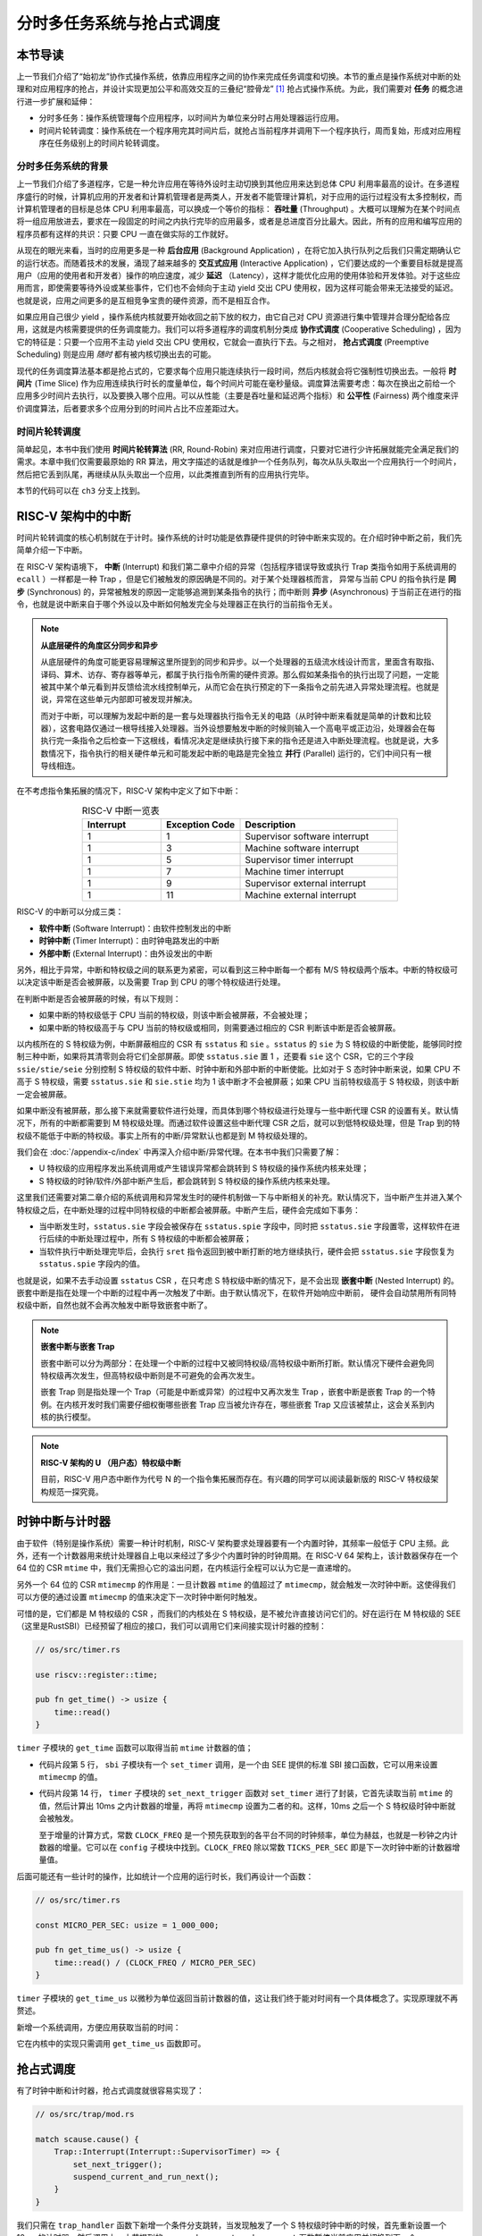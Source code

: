 分时多任务系统与抢占式调度
===========================================================

本节导读
--------------------------

上一节我们介绍了“始初龙”协作式操作系统，依靠应用程序之间的协作来完成任务调度和切换。本节的重点是操作系统对中断的处理和对应用程序的抢占，并设计实现更加公平和高效交互的三叠纪“腔骨龙” [#coelophysis]_ 抢占式操作系统。为此，我们需要对 **任务** 的概念进行进一步扩展和延伸：

-  分时多任务：操作系统管理每个应用程序，以时间片为单位来分时占用处理器运行应用。
-  时间片轮转调度：操作系统在一个程序用完其时间片后，就抢占当前程序并调用下一个程序执行，周而复始，形成对应用程序在任务级别上的时间片轮转调度。


分时多任务系统的背景
^^^^^^^^^^^^^^^^^^^^^^^^^^^^^^^

.. _term-throughput:

上一节我们介绍了多道程序，它是一种允许应用在等待外设时主动切换到其他应用来达到总体 CPU 利用率最高的设计。在多道程序盛行的时候，计算机应用的开发者和计算机管理者是两类人，开发者不能管理计算机，对于应用的运行过程没有太多控制权，而计算机管理者的目标是总体 CPU 利用率最高，可以换成一个等价的指标： **吞吐量** (Throughput) 。大概可以理解为在某个时间点将一组应用放进去，要求在一段固定的时间之内执行完毕的应用最多，或者是总进度百分比最大。因此，所有的应用和编写应用的程序员都有这样的共识：只要 CPU 一直在做实际的工作就好。

.. _term-background-application:
.. _term-interactive-application:
.. _term-latency:

从现在的眼光来看，当时的应用更多是一种 **后台应用** (Background Application) ，在将它加入执行队列之后我们只需定期确认它的运行状态。而随着技术的发展，涌现了越来越多的 **交互式应用** (Interactive Application) ，它们要达成的一个重要目标就是提高用户（应用的使用者和开发者）操作的响应速度，减少 **延迟** （Latency），这样才能优化应用的使用体验和开发体验。对于这些应用而言，即使需要等待外设或某些事件，它们也不会倾向于主动 yield 交出 CPU 使用权，因为这样可能会带来无法接受的延迟。也就是说，应用之间更多的是互相竞争宝贵的硬件资源，而不是相互合作。

.. _term-cooperative-scheduling:
.. _term-preemptive-scheduling:

如果应用自己很少 yield ，操作系统内核就要开始收回之前下放的权力，由它自己对 CPU 资源进行集中管理并合理分配给各应用，这就是内核需要提供的任务调度能力。我们可以将多道程序的调度机制分类成 **协作式调度** (Cooperative Scheduling) ，因为它的特征是：只要一个应用不主动 yield 交出 CPU 使用权，它就会一直执行下去。与之相对， **抢占式调度** (Preemptive Scheduling) 则是应用 *随时* 都有被内核切换出去的可能。

.. _term-time-slice:
.. _term-fairness:

现代的任务调度算法基本都是抢占式的，它要求每个应用只能连续执行一段时间，然后内核就会将它强制性切换出去。一般将 **时间片** (Time Slice) 作为应用连续执行时长的度量单位，每个时间片可能在毫秒量级。调度算法需要考虑：每次在换出之前给一个应用多少时间片去执行，以及要换入哪个应用。可以从性能（主要是吞吐量和延迟两个指标）和 **公平性** (Fairness) 两个维度来评价调度算法，后者要求多个应用分到的时间片占比不应差距过大。

时间片轮转调度
^^^^^^^^^^^^^^^^^^^^^^^^^^^^^^^^

.. _term-round-robin:

简单起见，本书中我们使用 **时间片轮转算法** (RR, Round-Robin) 来对应用进行调度，只要对它进行少许拓展就能完全满足我们的需求。本章中我们仅需要最原始的 RR 算法，用文字描述的话就是维护一个任务队列，每次从队头取出一个应用执行一个时间片，然后把它丢到队尾，再继续从队头取出一个应用，以此类推直到所有的应用执行完毕。

本节的代码可以在 ``ch3`` 分支上找到。


RISC-V 架构中的中断
-----------------------------------

.. _term-interrupt:
.. _term-sync:
.. _term-async:


时间片轮转调度的核心机制就在于计时。操作系统的计时功能是依靠硬件提供的时钟中断来实现的。在介绍时钟中断之前，我们先简单介绍一下中断。

在 RISC-V 架构语境下， **中断** (Interrupt) 和我们第二章中介绍的异常（包括程序错误导致或执行 Trap 类指令如用于系统调用的 ``ecall`` ）一样都是一种 Trap ，但是它们被触发的原因确是不同的。对于某个处理器核而言， 异常与当前 CPU 的指令执行是 **同步** (Synchronous) 的，异常被触发的原因一定能够追溯到某条指令的执行；而中断则 **异步** (Asynchronous) 于当前正在进行的指令，也就是说中断来自于哪个外设以及中断如何触发完全与处理器正在执行的当前指令无关。

.. _term-parallel: 

.. note::

    **从底层硬件的角度区分同步和异步**

    从底层硬件的角度可能更容易理解这里所提到的同步和异步。以一个处理器的五级流水线设计而言，里面含有取指、译码、算术、访存、寄存器等单元，都属于执行指令所需的硬件资源。那么假如某条指令的执行出现了问题，一定能被其中某个单元看到并反馈给流水线控制单元，从而它会在执行预定的下一条指令之前先进入异常处理流程。也就是说，异常在这些单元内部即可被发现并解决。
    
    而对于中断，可以理解为发起中断的是一套与处理器执行指令无关的电路（从时钟中断来看就是简单的计数和比较器），这套电路仅通过一根导线接入处理器。当外设想要触发中断的时候则输入一个高电平或正边沿，处理器会在每执行完一条指令之后检查一下这根线，看情况决定是继续执行接下来的指令还是进入中断处理流程。也就是说，大多数情况下，指令执行的相关硬件单元和可能发起中断的电路是完全独立 **并行** (Parallel) 运行的，它们中间只有一根导线相连。

在不考虑指令集拓展的情况下，RISC-V 架构中定义了如下中断：

.. list-table:: RISC-V 中断一览表
   :align: center
   :header-rows: 1
   :widths: 30 30 60

   * - Interrupt
     - Exception Code
     - Description
   * - 1
     - 1
     - Supervisor software interrupt
   * - 1
     - 3
     - Machine software interrupt
   * - 1
     - 5
     - Supervisor timer interrupt
   * - 1
     - 7
     - Machine timer interrupt
   * - 1
     - 9
     - Supervisor external interrupt
   * - 1
     - 11
     - Machine external interrupt

RISC-V 的中断可以分成三类：

.. _term-software-interrupt:
.. _term-timer-interrupt:
.. _term-external-interrupt:

- **软件中断** (Software Interrupt)：由软件控制发出的中断
- **时钟中断** (Timer Interrupt)：由时钟电路发出的中断
- **外部中断** (External Interrupt)：由外设发出的中断

另外，相比于异常，中断和特权级之间的联系更为紧密，可以看到这三种中断每一个都有 M/S 特权级两个版本。中断的特权级可以决定该中断是否会被屏蔽，以及需要 Trap 到 CPU 的哪个特权级进行处理。

在判断中断是否会被屏蔽的时候，有以下规则：

- 如果中断的特权级低于 CPU 当前的特权级，则该中断会被屏蔽，不会被处理；
- 如果中断的特权级高于与 CPU 当前的特权级或相同，则需要通过相应的 CSR 判断该中断是否会被屏蔽。

以内核所在的 S 特权级为例，中断屏蔽相应的 CSR 有 ``sstatus`` 和 ``sie`` 。``sstatus`` 的 ``sie`` 为 S 特权级的中断使能，能够同时控制三种中断，如果将其清零则会将它们全部屏蔽。即使 ``sstatus.sie`` 置 1 ，还要看 ``sie`` 这个 CSR，它的三个字段  ``ssie/stie/seie`` 分别控制 S 特权级的软件中断、时钟中断和外部中断的中断使能。比如对于 S 态时钟中断来说，如果 CPU 不高于 S 特权级，需要 ``sstatus.sie`` 和 ``sie.stie`` 均为 1 该中断才不会被屏蔽；如果 CPU 当前特权级高于 S 特权级，则该中断一定会被屏蔽。

如果中断没有被屏蔽，那么接下来就需要软件进行处理，而具体到哪个特权级进行处理与一些中断代理 CSR 的设置有关。默认情况下，所有的中断都需要到 M 特权级处理。而通过软件设置这些中断代理 CSR 之后，就可以到低特权级处理，但是 Trap 到的特权级不能低于中断的特权级。事实上所有的中断/异常默认也都是到 M 特权级处理的。

我们会在 :doc:`/appendix-c/index` 中再深入介绍中断/异常代理。在本书中我们只需要了解：

- U 特权级的应用程序发出系统调用或产生错误异常都会跳转到 S 特权级的操作系统内核来处理；
- S 特权级的时钟/软件/外部中断产生后，都会跳转到 S 特权级的操作系统内核来处理。

这里我们还需要对第二章介绍的系统调用和异常发生时的硬件机制做一下与中断相关的补充。默认情况下，当中断产生并进入某个特权级之后，在中断处理的过程中同特权级的中断都会被屏蔽。中断产生后，硬件会完成如下事务：

- 当中断发生时，``sstatus.sie`` 字段会被保存在 ``sstatus.spie`` 字段中，同时把 ``sstatus.sie`` 字段置零，这样软件在进行后续的中断处理过程中，所有 S 特权级的中断都会被屏蔽；
- 当软件执行中断处理完毕后，会执行 ``sret`` 指令返回到被中断打断的地方继续执行，硬件会把 ``sstatus.sie`` 字段恢复为 ``sstatus.spie`` 字段内的值。

.. _term-nested-interrupt:

也就是说，如果不去手动设置 ``sstatus`` CSR ，在只考虑 S 特权级中断的情况下，是不会出现 **嵌套中断** (Nested Interrupt) 的。嵌套中断是指在处理一个中断的过程中再一次触发了中断。由于默认情况下，在软件开始响应中断前， 硬件会自动禁用所有同特权级中断，自然也就不会再次触发中断导致嵌套中断了。

.. note::

    **嵌套中断与嵌套 Trap**

    嵌套中断可以分为两部分：在处理一个中断的过程中又被同特权级/高特权级中断所打断。默认情况下硬件会避免同特权级再次发生，但高特权级中断则是不可避免的会再次发生。

    嵌套 Trap 则是指处理一个 Trap（可能是中断或异常）的过程中又再次发生 Trap ，嵌套中断是嵌套 Trap 的一个特例。在内核开发时我们需要仔细权衡哪些嵌套 Trap 应当被允许存在，哪些嵌套 Trap 又应该被禁止，这会关系到内核的执行模型。

.. note::

    **RISC-V 架构的 U （用户态）特权级中断**

    目前，RISC-V 用户态中断作为代号 N 的一个指令集拓展而存在。有兴趣的同学可以阅读最新版的 RISC-V 特权级架构规范一探究竟。


时钟中断与计时器
------------------------------------------------------------------

由于软件（特别是操作系统）需要一种计时机制，RISC-V 架构要求处理器要有一个内置时钟，其频率一般低于 CPU 主频。此外，还有一个计数器用来统计处理器自上电以来经过了多少个内置时钟的时钟周期。在 RISC-V 64 架构上，该计数器保存在一个 64 位的 CSR ``mtime`` 中，我们无需担心它的溢出问题，在内核运行全程可以认为它是一直递增的。

另外一个 64 位的 CSR ``mtimecmp`` 的作用是：一旦计数器 ``mtime`` 的值超过了 ``mtimecmp``，就会触发一次时钟中断。这使得我们可以方便的通过设置 ``mtimecmp`` 的值来决定下一次时钟中断何时触发。

可惜的是，它们都是 M 特权级的 CSR ，而我们的内核处在 S 特权级，是不被允许直接访问它们的。好在运行在 M 特权级的 SEE （这里是RustSBI）已经预留了相应的接口，我们可以调用它们来间接实现计时器的控制：

.. code-block:: rust

    // os/src/timer.rs

    use riscv::register::time;

    pub fn get_time() -> usize {
        time::read()
    }

``timer`` 子模块的 ``get_time`` 函数可以取得当前 ``mtime`` 计数器的值；

.. code-block:: rust
    :linenos:

    // os/src/sbi.rs

    const SBI_SET_TIMER: usize = 0;

    pub fn set_timer(timer: usize) {
        sbi_call(SBI_SET_TIMER, timer, 0, 0);
    }

    // os/src/timer.rs

    use crate::config::CLOCK_FREQ;
    const TICKS_PER_SEC: usize = 100;

    pub fn set_next_trigger() {
        set_timer(get_time() + CLOCK_FREQ / TICKS_PER_SEC);
    }

- 代码片段第 5 行， ``sbi`` 子模块有一个 ``set_timer`` 调用，是一个由 SEE 提供的标准 SBI 接口函数，它可以用来设置 ``mtimecmp`` 的值。
- 代码片段第 14 行， ``timer`` 子模块的 ``set_next_trigger`` 函数对 ``set_timer`` 进行了封装，它首先读取当前 ``mtime`` 的值，然后计算出 10ms 之内计数器的增量，再将 ``mtimecmp`` 设置为二者的和。这样，10ms 之后一个 S 特权级时钟中断就会被触发。

  至于增量的计算方式，常数 ``CLOCK_FREQ`` 是一个预先获取到的各平台不同的时钟频率，单位为赫兹，也就是一秒钟之内计数器的增量。它可以在 ``config`` 子模块中找到。``CLOCK_FREQ`` 除以常数 ``TICKS_PER_SEC`` 即是下一次时钟中断的计数器增量值。

后面可能还有一些计时的操作，比如统计一个应用的运行时长，我们再设计一个函数：

.. code-block:: rust

  // os/src/timer.rs

  const MICRO_PER_SEC: usize = 1_000_000;

  pub fn get_time_us() -> usize {
      time::read() / (CLOCK_FREQ / MICRO_PER_SEC)
  }

``timer`` 子模块的 ``get_time_us`` 以微秒为单位返回当前计数器的值，这让我们终于能对时间有一个具体概念了。实现原理就不再赘述。

新增一个系统调用，方便应用获取当前的时间：

.. code-block:: rust
    :caption: 第三章新增系统调用（二）

    /// 功能：获取当前的时间，保存在 TimeVal 结构体 ts 中，_tz 在我们的实现中忽略 
    /// 返回值：返回是否执行成功，成功则返回 0
    /// syscall ID：169
    fn sys_get_time(ts: *mut TimeVal, _tz: usize) -> isize;        

    #[repr(C)]
    pub struct TimeVal {
        pub sec: usize,
        pub usec: usize,
    }

它在内核中的实现只需调用 ``get_time_us`` 函数即可。


抢占式调度
-----------------------------------

有了时钟中断和计时器，抢占式调度就很容易实现了：

.. code-block:: rust

    // os/src/trap/mod.rs

    match scause.cause() {
        Trap::Interrupt(Interrupt::SupervisorTimer) => {
            set_next_trigger();
            suspend_current_and_run_next();
        }
    }

我们只需在 ``trap_handler`` 函数下新增一个条件分支跳转，当发现触发了一个 S 特权级时钟中断的时候，首先重新设置一个 10ms 的计时器，然后调用上一小节提到的 ``suspend_current_and_run_next`` 函数暂停当前应用并切换到下一个。

为了避免 S 特权级时钟中断被屏蔽，我们需要在执行第一个应用之前进行一些初始化设置：

.. code-block:: rust
    :linenos:
    :emphasize-lines: 9,10

    // os/src/main.rs

    #[no_mangle]
    pub fn rust_main() -> ! {
        clear_bss();
        println!("[kernel] Hello, world!");
        trap::init();
        loader::load_apps();
        trap::enable_timer_interrupt();
        timer::set_next_trigger();
        task::run_first_task();
        panic!("Unreachable in rust_main!");
    }

    // os/src/trap/mod.rs

    use riscv::register::sie;

    pub fn enable_timer_interrupt() {
        unsafe { sie::set_stimer(); }
    }

- 第 9 行设置了 ``sie.stie`` 使得 S 特权级时钟中断不会被屏蔽；
- 第 10 行则是设置第一个 10ms 的计时器。

这样，当一个应用运行了 10ms 之后，一个 S 特权级时钟中断就会被触发。由于应用运行在 U 特权级，且 ``sie`` 寄存器被正确设置，该中断不会被屏蔽，而是跳转到 S 特权级内的我们的 ``trap_handler`` 里面进行处理，并顺利切换到下一个应用。这便是我们所期望的抢占式调度机制。从应用运行的结果也可以看出，三个 ``power`` 系列应用并没有进行 yield ，而是由内核负责公平分配它们执行的时间片。

有同学可能会注意到，我们并没有将应用初始 Trap 上下文中的 ``sstatus`` 中的 ``SPIE`` 位置为 1 。这将意味着 CPU 在用户态执行应用的时候 ``sstatus`` 的 ``SIE`` 为 0 ，根据定义来说，此时的 CPU 会屏蔽 S 态所有中断，自然也包括 S 特权级时钟中断。但是可以观察到我们的应用在用尽一个时间片之后能够正常被打断。这是因为当 CPU 在 U 态接收到一个 S 态时钟中断时会被抢占，这时无论 ``SIE`` 位是否被设置都会进入 Trap 处理流程。

目前在等待某些事件的时候仍然需要 yield ，其中一个原因是为了节约 CPU 计算资源，另一个原因是当事件依赖于其他的应用的时候，由于只有一个 CPU ，当前应用的等待可能永远不会结束。这种情况下需要先将它切换出去，使得其他的应用到达它所期待的状态并满足事件的生成条件，再切换回来。

.. _term-busy-loop:

这里我们先通过 yield 来优化 **轮询** (Busy Loop) 过程带来的 CPU 资源浪费。在 ``03sleep`` 这个应用中：

.. code-block:: rust

    // user/src/bin/03sleep.rs

    #[no_mangle]
    fn main() -> i32 {
        let current_timer = get_time();
        let wait_for = current_timer + 3000;
        while get_time() < wait_for {
            yield_();
        }
        println!("Test sleep OK!");
        0
    }

它的功能是等待 3000ms 然后退出。可以看出，我们会在循环里面 ``yield_`` 来主动交出 CPU 而不是无意义的忙等。其实，现在的抢占式调度会在它循环 10ms 之后切换到其他应用，这样能让内核给其他应用分配更多的 CPU 资源并让它们更早运行结束。


我们的“腔骨龙”协作式操作系统就算是实现完毕了。它支持把多个应用的代码和数据放置到内存中；并能够执行每个应用；在应用程序发出 ``sys_yeild`` 系统调用时，协作式地切换应用；并能通过时钟中断来实现抢占式调度并强行切换应用，从而提高了应用执行的灵活性、公平性和交互效率。


.. [#coelophysis] 腔骨龙（也称虚形龙）最早出现于三叠纪晚期，它体形纤细，善于奔跑，以小型动物为食。